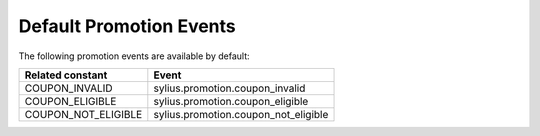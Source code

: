 Default Promotion Events
========================

The following promotion events are available by default:

+---------------------+--------------------------------------+
| Related constant    | Event                                |
+=====================+======================================+
| COUPON_INVALID      | sylius.promotion.coupon_invalid      |
+---------------------+--------------------------------------+
| COUPON_ELIGIBLE     | sylius.promotion.coupon_eligible     |
+---------------------+--------------------------------------+
| COUPON_NOT_ELIGIBLE | sylius.promotion.coupon_not_eligible |
+---------------------+--------------------------------------+
